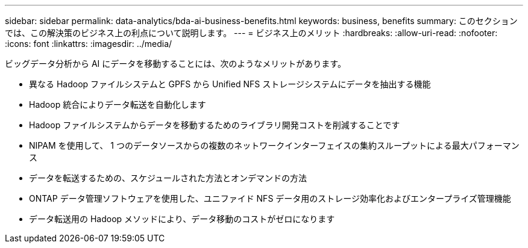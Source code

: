 ---
sidebar: sidebar 
permalink: data-analytics/bda-ai-business-benefits.html 
keywords: business, benefits 
summary: このセクションでは、この解決策のビジネス上の利点について説明します。 
---
= ビジネス上のメリット
:hardbreaks:
:allow-uri-read: 
:nofooter: 
:icons: font
:linkattrs: 
:imagesdir: ../media/


[role="lead"]
ビッグデータ分析から AI にデータを移動することには、次のようなメリットがあります。

* 異なる Hadoop ファイルシステムと GPFS から Unified NFS ストレージシステムにデータを抽出する機能
* Hadoop 統合によりデータ転送を自動化します
* Hadoop ファイルシステムからデータを移動するためのライブラリ開発コストを削減することです
* NIPAM を使用して、 1 つのデータソースからの複数のネットワークインターフェイスの集約スループットによる最大パフォーマンス
* データを転送するための、スケジュールされた方法とオンデマンドの方法
* ONTAP データ管理ソフトウェアを使用した、ユニファイド NFS データ用のストレージ効率化およびエンタープライズ管理機能
* データ転送用の Hadoop メソッドにより、データ移動のコストがゼロになります

